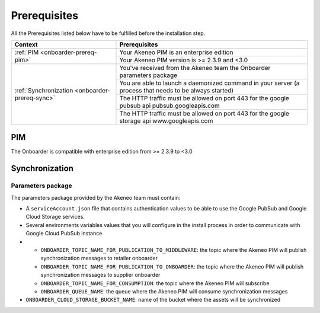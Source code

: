 Prerequisites
=============

All the Prerequisites listed below have to be fulfilled before the installation step.

+------------------------------------------------+--------------------------------------------------------------------------------------------------------+
| Context                                        | Prerequisites                                                                                          |
+================================================+========================================================================================================+
| :ref:`PIM <onboarder-prereq-pim>`              | Your Akeneo PIM is an enterprise edition                                                               |
+                                                +--------------------------------------------------------------------------------------------------------+
|                                                | Your Akeneo PIM version is >= 2.3.9 and <3.0                                                           |
+------------------------------------------------+--------------------------------------------------------------------------------------------------------+
| :ref:`Synchronization <onboarder-prereq-sync>` | You've received from the Akeneo team the Onboarder parameters package                                  |
+                                                +--------------------------------------------------------------------------------------------------------+
|                                                | You are able to launch a daemonized command in your server (a process that needs to be always started) |
+                                                +--------------------------------------------------------------------------------------------------------+
|                                                | The HTTP traffic must be allowed on port 443 for the google pubsub api pubsub.googleapis.com           |
+                                                +--------------------------------------------------------------------------------------------------------+
|                                                | The HTTP traffic must be allowed on port 443 for the google storage api www.googleapis.com             |
+------------------------------------------------+--------------------------------------------------------------------------------------------------------+

.. _onboarder-prereq-pim:

PIM
---

The Onboarder is compatible with enterprise edition from >= 2.3.9 to <3.0

.. _onboarder-prereq-sync:

Synchronization
---------------

Parameters package
^^^^^^^^^^^^^^^^^^

The parameters package provided by the Akeneo team must contain:

* A ``serviceAccount.json`` file that contains authentication values to be able to use the Google PubSub and Google Cloud Storage services.
* Several environments variables values that you will configure in the install process in order to communicate with Google Cloud PubSub instance
*
    * ``ONBOARDER_TOPIC_NAME_FOR_PUBLICATION_TO_MIDDLEWARE``: the topic where the Akeneo PIM will publish synchronization messages to retailer onboarder
    * ``ONBOARDER_TOPIC_NAME_FOR_PUBLICATION_TO_ONBOARDER``: the topic where the Akeneo PIM will publish synchronization messages to supplier onboarder
    * ``ONBOARDER_TOPIC_NAME_FOR_CONSUMPTION``: the topic where the Akeneo PIM will subscribe
    * ``ONBOARDER_QUEUE_NAME``: the queue where the Akeneo PIM will consume synchronization messages
* ``ONBOARDER_CLOUD_STORAGE_BUCKET_NAME``: name of the bucket where the assets will be synchronized
